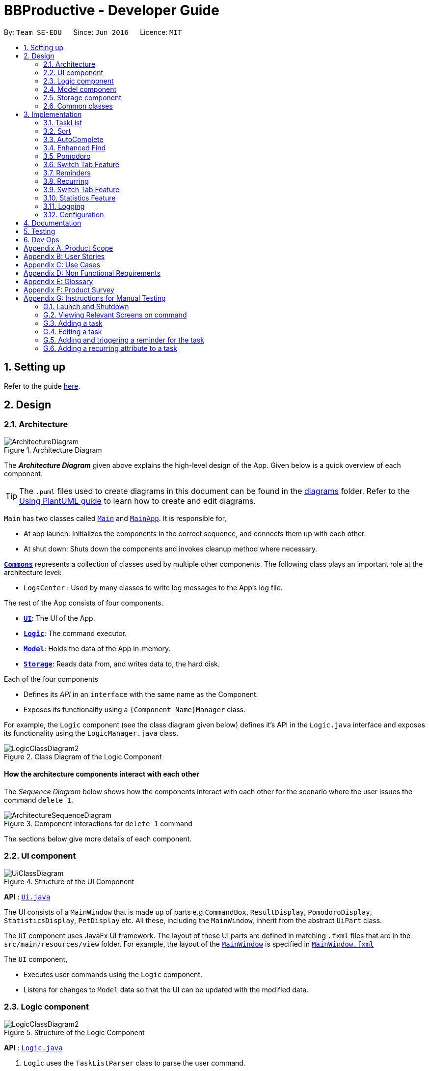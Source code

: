 = BBProductive - Developer Guide
:site-section: DeveloperGuide
:toc:
:toc-title:
:toc-placement: preamble
:sectnums:
:imagesDir: images
:stylesDir: stylesheets
:xrefstyle: full
ifdef::env-github[]
:tip-caption: :bulb:
:note-caption: :information_source:
:warning-caption: :warning:
endif::[]
:repoURL: https://github.com/AY1920S2-CS2103T-W16-1/main

By: `Team SE-EDU`      Since: `Jun 2016`      Licence: `MIT`

== Setting up

Refer to the guide <<SettingUp#, here>>.

== Design

[[Design-Architecture]]
=== Architecture

.Architecture Diagram
image::ArchitectureDiagram.png[]

The *_Architecture Diagram_* given above explains the high-level design of the App. Given below is a quick overview of each component.

[TIP]
The `.puml` files used to create diagrams in this document can be found in the link:{repoURL}/docs/diagrams/[diagrams] folder.
Refer to the <<UsingPlantUml#, Using PlantUML guide>> to learn how to create and edit diagrams.

`Main` has two classes called link:{repoURL}/src/main/java/seedu/address/Main.java[`Main`] and link:{repoURL}/src/main/java/seedu/address/MainApp.java[`MainApp`]. It is responsible for,

* At app launch: Initializes the components in the correct sequence, and connects them up with each other.
* At shut down: Shuts down the components and invokes cleanup method where necessary.

<<Design-Commons,*`Commons`*>> represents a collection of classes used by multiple other components.
The following class plays an important role at the architecture level:

* `LogsCenter` : Used by many classes to write log messages to the App's log file.

The rest of the App consists of four components.

* <<Design-Ui,*`UI`*>>: The UI of the App.
* <<Design-Logic,*`Logic`*>>: The command executor.
* <<Design-Model,*`Model`*>>: Holds the data of the App in-memory.
* <<Design-Storage,*`Storage`*>>: Reads data from, and writes data to, the hard disk.

Each of the four components

* Defines its _API_ in an `interface` with the same name as the Component.
* Exposes its functionality using a `{Component Name}Manager` class.

For example, the `Logic` component (see the class diagram given below) defines it's API in the `Logic.java` interface and exposes its functionality using the `LogicManager.java` class.

.Class Diagram of the Logic Component
image::LogicClassDiagram2.png[]

[discrete]
==== How the architecture components interact with each other

The _Sequence Diagram_ below shows how the components interact with each other for the scenario where the user issues the command `delete 1`.

.Component interactions for `delete 1` command
image::ArchitectureSequenceDiagram.png[]

The sections below give more details of each component.

//tag::ui[]

[[Design-Ui]]
=== UI component

.Structure of the UI Component
image::UiClassDiagram.png[]

*API* : link:{repoURL}/src/main/java/seedu/address/ui/Ui.java[`Ui.java`]

The UI consists of a `MainWindow` that is made up of parts e.g.`CommandBox`, `ResultDisplay`, `PomodoroDisplay`, `StatisticsDisplay`, `PetDisplay` etc. All these, including the `MainWindow`, inherit from the abstract `UiPart` class.

The `UI` component uses JavaFx UI framework. The layout of these UI parts are defined in matching `.fxml` files that are in the `src/main/resources/view` folder. For example, the layout of the link:{repoURL}/src/main/java/seedu/address/ui/MainWindow.java[`MainWindow`] is specified in link:{repoURL}/src/main/resources/view/MainWindow.fxml[`MainWindow.fxml`]

The `UI` component,

* Executes user commands using the `Logic` component.
* Listens for changes to `Model` data so that the UI can be updated with the modified data.

//end::ui[]

[[Design-Logic]]
=== Logic component

[[fig-LogicClassDiagram]]
.Structure of the Logic Component
image::LogicClassDiagram2.png[]

*API* :
link:{repoURL}/src/main/java/seedu/address/logic/Logic.java[`Logic.java`]

.  `Logic` uses the `TaskListParser` class to parse the user command.
.  This results in a `Command` object which is executed by the `LogicManager`.
.  The command execution can affect the `Model` (e.g. adding a task).
.  The result of the command execution is encapsulated as a `CommandResult` object which is passed back to the `Ui`.
.  In addition, the `CommandResult` object can also instruct the `Ui` to perform certain actions, such as displaying help to the user or highlighting the text input field with a certain color.

Given below is the Sequence Diagram for interactions within the `Logic` component for the `execute("delete 1, 2")` API call.

.Interactions Inside the Logic Component for the `delete 1, 2` Command
image::DeleteSequenceDiagram.png[]

NOTE: The lifeline for `DeleteCommandParser` should end at the destroy marker (X) but due to a limitation of PlantUML, the lifeline reaches the end of diagram.

[[Design-Model]]
=== Model component

.Structure of the Model Component
image::ModelClassDiagram.png[]

*API* : link:{repoURL}/src/main/java/seedu/address/model/Model.java[`Model.java`]

The `Model`,

* stores a `UserPref` object that represents the user's preferences.
* stores the Task List, Pet, Pomodoro and statistics data.
* exposes an unmodifiable `ObservableList<Task>` that can be 'observed' e.g. the UI can be bound to this list so that the UI automatically updates when the data in the list change.
* does not depend on any of the other three components.

[NOTE]
As a more OOP model, we can store a `Tag` list in `Address Book`, which `Person` can reference. This would allow `Address Book` to only require one `Tag` object per unique `Tag`, instead of each `Person` needing their own `Tag` object. An example of how such a model may look like is given below. +
 +
image:BetterModelClassDiagram.png[]

[[Design-Storage]]
=== Storage component

.Structure of the Storage Component
image::StorageClassDiagram.png[]

*API* : link:{repoURL}/src/main/java/seedu/address/storage/Storage.java[`Storage.java`]

The `Storage` component,

* can save `UserPref` objects in json format and read it back.
* can save the Task List data in json format and read it back.
* can save the Pet data in json format and read it back.
* can save the Pomodoro data in json format and read it back.
* can save the Statistics data in json format and read it back.

[[Design-Commons]]
=== Common classes

Classes used by multiple components are in the `seedu.addressbook.commons` package.

== Implementation

This section describes some noteworthy details on how certain features are implemented.

=== TaskList


Shown below is a high level overview of task class and related classes. This is represented in a class diagram.

.Task Class Diagram with all aforementioned attributes including recurring and reminder
image::TaskClassDiagram.png[width=790]


//tag::editTaskList[]

//tag::add[]
==== Add

===== Implementation
The Add feature allows the user to add a `Task`. Its only compulsory field is `Name`. `Description`, `Priority`, `Reminder`, `Recurring` and `Tag` are optional fields.

[NOTE]
Default `Priority` of 'low' is assigned if it is not specified.

[NOTE]
The user can specify multiple `Tag`s.

The mechanism of how `SwitchTabCommand` updates the `Ui` is described below through an example usage.

Step 1. The user executes `add n/Homework 1 des/Read up on Semaphotes p/3` to add a new `Task`. `LogicManager` calls execute on this inputs.

Step 2. `TaskListParser` creates an `AddCommandParser` to parse this input. `AddCommandParser` creates the relevant objects for the fields specified in input. Based on the input, it creates a `Task` with its assigned `Name`, `Priority` and `Description`.

Step 3. `AddCommandParser` returns a new `AddCommand` with the newly created `Task` as its only argument to `LogicManager`.

Step 4. `AddCommand` executes. It checks if the `TaskList` contains a duplicate `Task` to it through `Model#hasTask`. If a duplicate `Task` exists, a `CommandException` is thrown. If not, it adds the new `Task` into the `Tasklist` through `Model#addTask`.

Step 5. `AddCommand` creates and return the resulting `CommandResult` to the `Ui`.

The following sequence diagram shows how the `AddCommand` is executed.

.Add Command Sequence Diagram
image::AddSequenceDiagram.png[]

The following activity diagram summarises what happens when the `AddCommand` is executed.

.Add Command Activity Diagram
image::AddCommandActivityDiagram.png[]

//end::add[]

==== Edit
The edit feature allows the user to edit the task, adding or updating fields in a task accordingly.

===== Implementation
The edit command is done in 2 parts. `EditCommandParser` as well as `EditCommand` itself.

`EditCommandParser` parses the user input including the `index` and the relevant prefixes that will be edited. This is done by checking the prefixes for each of the different task fields and calling the relevant parser for it. The parser then returns the relevant field, be it `name`, `priority`, `reminder` etc and this is set in the `EditTaskDescriptor` instance. This `EditTaskDescriptor` instance is a container for the updated fields. This instance is passed in the constructor of a new `EditCommand`.

`EditCommand` is executed. During execution, an edited task is created from retrieving the stored updated fields data from `EditTaskDescriptor` and copying the field from the original task to edit for the unchanged fields. This updated task is set in the `Model` for storage. Subsequently, a new `CommandResult` is generated to display that the task has been edited in the result display to the user. The general flow of `EditCommand` and `EditCommandParser` can be seen in the sequence diagram below.

.Sequence of executing an edit command
image::EditSequenceDiagram.png[]
//tag::editTaskList[]

==== Done and Delete (Fyon)

//tag::branson[]
=== Sort
==== Implementation
*API* : link:{repoURL}/src/main/java/seedu/address/logic/commands/SortCommand.java[`SortCommand.java`]

.Sequence of executing a sort command
image::SortSequenceDiagram.png[]
The sort command takes in a list of fields and generates FieldComparators as seen in the diagram and then uses Comparator.thenComparing to aggregate the comparators. The first field provided will be of the highest sort order. The `Model` will then set the aggregated comparator on the `TaskList`.

.Class diagram of SortedList
image::SortedListClassDiagram.png[]
We use a new `SortedList` from JavaFx within `TaskList` because `FilteredList` does not allow for sorting. As such we have the `FilteredList` reference the `SortedList` and the `SortedList` refernce the `UniqueTaskList`. By warpping the lists around another, this allows the `SortedList` and `FilteredList` to read changes to the `UniqueTaskList` and perform the appropriate filtering and sorting.

.Sequence of initializing the Sorted List
image::SortInitliazeDiagram.png[]

Due to the requirements mentioned, this is how we generate our `FilteredList`. We set `FilteredList` to reference the `SortedList` and then the `SortedList` to reference the `UniqueTaskList`.

==== Updating UI
.Sequence of how sort updates the UI
image::SortUiSequenceDiagram.png[]

Meanwhile to update the UI on the newest sorting order, the latest sortOrder is set on the `TaskList`. The `LogicManager` is then able to access the sort order from the `TaskList` throgh the `Model` and provide the `MainWindow` with the sort order. The `MainWindow` then sets it on the `TaskListPanel`.

=== AutoComplete
Auto complete is triggered when users press tab while focussed on the command line.

==== Implementation
*API* : link:{repoURL}/src/main/java/seedu/address/logic/commands/CommandCompletor.java[`CommandCompletor.java`]

.AutoComplete Sequence Diagram
image::ACSequenceDiagram.png[]

When a user presses tab on the command line, a key event handler in the `CommandBox` calls the suggestCommand function of `MainWindow` with the user input. The `MainWindow` then passes the user input through the `LogicManager` to the CommandCompletor. +

The input is pass through the `LogicManager` so that we can get TaskList details from the `LogicManager` and transfer it to the CommandCompletor (e.g. taskList length). The CommandCompletor then parses the input and returns one of three things which lead to different changes to the UI:

. `CompletorResult`
.. Will cause `CommandBox` to setSuccess on `CommandTextField`
. `CompletorDeletionResult` [inherits from `CompletorResult`]
.. Contains deleted input which will be shown as feedback
.. Will cause `MainWindow` to call setWarning on `ResultDisplay`
. `CompletorException`
.. Will cause `CommandBox` to setFailure on `CommandTextField`
[#criteria]

==== Auto Complete Overview
.Activity diagram of auto complete
image::ACActivityDiagram.png[width=790]
[IMPORTANT]
=====
Auto completion of a word happens when either:

. the input matches the start of a target word
. the edit distance between the input and the target < 2.
=====

The above diagram provides a big picture overview of decisions `CommandCompletor` goes through when processing user input.

. It attempts to complete the command word as in the callout above
.. if command word is unrecognized, `CommandCompletor` throws a `CompletorException` which leads to Unknown Command UI
.. else it performs argument checks and auto completes as necessary

===== Argument checks overview

. If the input is an add/edit/pom command then `CommandCompletor` will attempt to add prefixes.
.. add/edit command -> add priority and reminder prefixes
... Edit auto complete will only add prefixes after the second word to avoid adding a prefix to the compulsory INDEX field of edit commands
.. pom command -> add timer prefix
. If input is a delete/done command
.. remove any invalid indices that are greater than the length of the displayed task list or that are not a positive integer
. If input is a sort command
.. Auto completion of fields is performed based on the <<criteria, criteria>>
.. If the field is not recongized, then it is removed

==== Auto Complete output:
As seen from the activity diagram above:

. Known Command UI is displayed when:
.. Any kind of completion has happened or nothing has changed for the input
... `CompletorResult` is returned
.. Any input is deleted (invalid index or sort field)
... `CompletorDeletionResult` is returned
. Unknown Command UI is displayed when:
.. Command word provided is not recognized
... `CompletorException` is raised

==== Known Command UI

.AutoComplete Success UI
image::ACsuccess.png[width=600]

* `CommandTextField` is set to green
* `CommandTextField` text is replaced by the suggested command
* Feedback is also provided on what changes have been made
** If input has been removed, `ResultDisplay` is set to orange

==== Unknown Command UI

.AutoComplete Failure UI
image::ACfailure.png[width=500]

* `CommandTextField` is set to red
* `CommandTextField` text is unchanged
* Feedback is provided that command word is not recognized

==== Prefix Completion
image::ACPrefixActivityDiagram.png[]

Here we take a closer look at how prefix completion is implemented. We iterate through every word of the user's input and then check if the word is a valid task field. If it is, we append the prefix and update the hasPrefix boolean to true so that we don't append duplicate prefixes. The input is then updated and we continue iterating.

==== Index Completion
image::ACIndexActivityDiagram.png[]

Similar to before, we iterate through the arguments and we remove indexes that are either out of the displayed `TaskList` size or that is not a positive integer. We then append it to a removed list so that we can inform the user what input has been removed.

==== Sort field Completion
Sort field completion is done by iterating through all arguments word by word and performing the auto complete checks against all possible sort fields. The auto complete checks were the same as the above <<criteria, criteria>>.

=== Enhanced Find
We've built upon the existing find function in AB-3 to filter tasks based on phrases (with some degree of typing errors) and based on task tags.

==== Implementation
*API* : link:{repoURL}/src/main/java/seedu/address/logic/commands/FindCommand.java[`FindCommand.java`]

.Find Command Sequence diagram
image::FindSequenceDiagram.png[]

* After setting the predicate on the model and `FilteredList`, the `FilteredList` will apply the Test method of the predicate.
** The test method calculates a score for every task and only displays tasks with score < 2.
* A comparator is then retrived from the Predicate by comparing Tasks based on their score and is used to sort the filtered list to show the more relevant searches first
** Lower scores means a more relevant task to the search term.
** Tasks with lower scores will preceed those with higher scores based on the comparator.

[NOTE]
====
Any existing comparator set by previous sort commands is replaced by the find command's relevance comparator.
====

==== Predicate
*API* : link:{repoURL}/src/main/java/seedu/address/model/task/NameContainsKeywordsPredicate.java[`NameContainsKeywordsPredicate.java`]

===== Scoring decision
The score is first initialized to 2 and is later replaced by name score if the name score is lower than 2. We then subtract tag score from it to get the final score.

.Overview of predicate sequence
image::PredicateSequenceDiagram.png[]

===== Name scoring
Please refer to the above's name score group

* The name score of a task is the minimum score of all chunks of a task.
** A chunk is a String subsequence of the task name that has the same number of words as the search term.
* We iterate through all chunks of the task name and calculate a score for each chunk.
* Here is how we set the score for each chunk:
** edit distance between one of the chunks and the search term < 2, chunk score is set to 1.
** search term matches the start of one of the chunks, chunk score is set to 1.
** one of the chunks is the same as the search term, chunk score is set to 0.
** else chunk score is 2.
* We then get the minimum of these chunk scores.

.Name scoring in predicate
image::PredicateNameSequenceDiagram.png[]

===== Tag scoring
For every tag in the search term that appears in a Task, we increment the tag score by 1.

.Tag scoring in predicate
image::PredicateTagSequenceDiagram.png[]

===== Final score
final score = name score - tag score. Search results are displayed in ascending order of final score.

===== Design considerations
. The idea is to first ensure that tasks that are too different are not shown while allowing some degree of typo error on the user's end when searching for a task.
.. This is supported by the use of edit distance and a small threshold.
. Next we also wanted the user to be able to find a task name without searching the full name.
.. We show tasks who have a chunk who's start matches the search term.
. We also wanted to allow users to search by tags.
.. Thus tag score is introduced.
. While the score helps to determine which tasks to show, it serves another job in providing the search relevance so that while accommodating for some degree of error from user input, they are still seeing what's more relevant first.
.. Users can also narrow their search by performing find with more tags or a more complete task name so that only that task has a chunk that matches.
. We chose to not use edit distance for search terms of string length less than 3 as this would bring about alot of false positives given that that the edit distance between words of length < 3 will easily be 1.

//end::branson[]

//tag::pomodoro[]
[[Pomodoro]]
=== Pomodoro
Pomodoro is activated by the `pom` command. It follows the same execution flow as many of the other commands in BBProductive.

.Interactions Inside Logic Component for the pom 1 command
image::PomSequenceDiagram.png[width=790]

==== Implementation
Pomosoero's features are implemented mainly in `seedu.address.logic` package. The `PomodoroManager` class is used to maniulate the timer and configure the relevant UI elements. The timer is facilitated by `javafx.animation.Timeline`.

When the `PomCommand` is executed, the `PomodoroManager` will handle the actual timer systems and update the relevant entities in the app. This is evident in the following sequence diagram.

.Interactions with PomodoroManager through a time cycle
image::PomExtendedSequenceDiagram.png[width=790]

Through the use of the Pomodoro feature, there are occasions where the app has to prompt the user for specific input in order to progress. This behaviour flow is represented in the _Pomodoro Acctivity_ diagram.

.Pomodoro Activity Diagram
image::PomodoroActivityDiagram.png[width=395]

The `PomodoroManager` maintains a  `prompt_state` indicating what the app might be prompting the user at a given time.

*Pomodoro Prompt States*

* `NONE`: There is no particular prompt happening. The default state when the app is in the neutral state. (i.e. No pomodoro running.)
* `CHECK_DONE`: This state occurs when a timer expires during a Pomodoro cycle.
* `CHECK_TAKE_BREAK`: This state occurs after user response has been received in the CHECK_DONE state.
* `CHECK_DONE_MIDPOM`: This state occurs when the user calls done on a task that is the Pomodoro running task.

Pomodoro has settings that can be configured by the user:

* Pomodoro Time: This defines how long the Pomodoro work period is. The default is 25 minutes.
* Break Time: This defines how long the breaks last in between Pomodoro periods. The default is 5 minutes.

This data is captured and stored in the `Pomodoro` class in `seedu.address.model`, which interacts with the app’s storage system. `PomodoroManager` also updates the `Pomodoro` model on what task is being run and the time remaining in a particular cycle. This allows the time progress to be persistent in between app closures and relaunches.
//end::pomodoro[]
//tag::statistics[]

=== Switch Tab Feature

The Switch tab feature allows the user to traverse between the Tasks, Statistics and Settings tabs.

The user can switch tabs through 2 main methods:
1. User calls a valid SwitchTabCommand that displays the appropriate tab defined.
2. User calls a valid command that changes the display of Tab B while he or she is on Tab A. In this scenario, Tab B will display automatically.

This behaviour is represented in the following activity diagram.

.Activity Diagram of Tab Switches
image::SwitchTabActivityDiagram.png[]

The following sequence diagram shows how the SwitchTabCommand updates the tab in the UI.

.Sequence Diagram of SwitchTabCommand
image::SwitchTabSequenceDiagram.png[]

//tag::reminder[]
=== Reminders
The user's reminder functionality is achieved by calculating the time delay from the current time and the time from the user input. This time delay as well as the Task name and description is passed to the MainWindow for the reminder to be triggered as a pop up at the right time.

==== Implementation
A `DateTimeFormatter` is used to parse the date time from the user input, which is just the date in the r/ flag when adding or editing a task, into a `LocalDateTime` object. This `LocalDateTime` is used to store the date and time information. When the reminder is instantiated, a `setDelay` method is called setting in motion the calculation of time delay between the current time and the reminder time, and triggering of reminder on the `MainWindow`. The reminder class is stored as an `Optional` in the Task class itself.

Reminder is stored as a string in the `JsonAdaptedTask`. This string contains the exact format of the date and time that the user inputs, this allows the same constructor to be used when the data is read and changed to a task and thus reminder object. A sequence diagram of the reminder flow is shown below for reference.

.Reminder Sequence Diagram
image::ReminderSequenceDiagram.png[width=790]

//end::reminder[]

//tag::recurring[]
=== Recurring
The user's recurring tasks functionality is twofold. Resetting the task to be unfinished after the stipulated time interval and resetting the task's reminder date according to the stipulated time interval. The behaviour for this recurring feature is mainly represented in the activity diagram below.

.Recurring Activity Diagram
image::RecurringActivityDiagram.png[width=790]

==== Implementation
The logic is mainly implemented in the `Recurring` class and `ModelManager` class in `seedu.address.model`, which interacts with the app’s storage system especially with respect to task storage. This `Recurring` instance is stored in `Task` as an optional field.

In the `Recurring` class, whenever a task is added or edited, the recurring type is then parsed to be either daily or weekly. Afterward, based on the time the recurring attribute is added, a reference LocalDateTime is noted in the `Recurring` instance itself. This ensures that the first recurring behaviour will trigger in the given interval with respect to that referenceDateTime and following the same interval afterwards.

The recurring behaviour is orchestrated in `ModelManager` whenever a task is added or edited, a `setTask` method is called that will generate a `Timer` and `TimerTask`. A `TimerTask` is the logic run to update the task, namely resetting the done and the reminder accordingly. The `Timer` schedules `TimerTasks` at a fixed rate based on the the time interval chosen, if it is daily it will be every 24 hours (but for testing purposes it will be every 60 seconds) and if it is weekly it will be every 7 days. There is only 1 `Timer` for the `ModelManager` that handles the scheduling of each `TimerTask` that corresponds to every task that has a recurring behaviour. On boot the `Timer` is canceled and replaced with a new instance, subsequently all the tasks are iterated through. Every task with a recurring attribute will have a `TimerTask` generated and scheduled accordingly.

The recurring behaviour triggered will set the task as undone. If a reminder exists and has been triggered, it will increment the reminder to be the next day or week depending on the interval set. When the recurring behaviour is triggered, the result display will show a message that the recurring task has been reset.

Additionally, a flag has been made to check if the task needs to be changed, if it does not it will not be unnecessarily updated in the `Model`. A class diagram of the tasks and all its attributes is shown below.

Recurring is stored as a string in the `JsonAdaptedTask`. This string contains the LocalDateTime information for the reference date as well as the type of interval itself. A special constructor for this string is used to reconstruct the recurring attribute when reading from storage.

//end::recurring[]

//tag::statistics[]

=== Switch Tab Feature

The Switch tab feature allows the user to traverse between the Tasks, Statistics and Settings tabs.

The user can switch tabs through 2 main methods:
1. User calls a valid `SwitchTabCommand` that displays the appropriate tab defined.
2. User calls a valid command that changes the display of Tab B while he or she is on Tab A. In this scenario, Tab B will display automatically.

This behaviour is represented in the following activity diagram.

.Activity Diagram of Tab Switches
image::SwitchTabActivityDiagram.png[]

The mechanism of how `SwitchTabCommand` updates the `Ui` is described below.

Step 1. `MainWindow` executes the user input through logic and retrieves the `SwitchTabCommandResult commandResult` from `Logic`.

Step 2. `MainWindow` retrieves the `tabToSwitchIndex` from `commandResult`.

Step 3. `MainWindow` updates the `tabToSwitchIndex` tab through `tabPanePlaceholder`.

The following sequence diagram shows how `SwitchTabCommand` updates the tab in the `Ui`.

.Sequence Diagram of SwitchTabCommand
image::SwitchTabSequenceDiagram.png[]

=== Statistics Feature

The Statistics feature allows the user to view information about their number of tasks completed and Pomodoro duration ran on a daily basis for the past `CONSTANT_SIZE` days.

[NOTE]
`CONSTANT_SIZE` can be set to any number for any future developments. In our current implementation, we chose to store data for only the past 7 days to keep Statistics simple and intuitive for users.

==== Implementation
The Statistics feature is mainly supported by the `Statistics` class, which in turn is facilitated by the `CustomQueue` class. Its class diagram is given below.

.Class Diagram of the Statistics Component
image::StatisticsClassDiagram.png[]

The `CustomQueue` class enforces the following constraints:

1. Size of `CustomQueue` must be of `CONSTANT_SIZE` after each method call through `Statistics`.
2. DayData dates in `CustomQueue` must be only 1 day apart between its elements, and sorted from oldest to latest date.

The `CustomQueue` class implements the following methods for other components to access or update its data:

* `Model#updateDataDatesStatistics` - Updates data to current day while retaining stored data.
* `Model#updatesDayDataStatistics` - Replaces existing DayData in Statistics with new DayData of the same date.
* `Model#getDayDataFromDateStatistics` - Returns the DayData object from Statistics with the specified date.

The Statistics feature does not support any explicit commands. Instead, `Ui` is updated and displayed when the SwitchTabCommand 'stats' is called. The mechanism of this behaviour is described below.

Step 1. `MainWindow` receives the `SwitchTabCommandResult commandResult` from `Logic`.

Step 2. `MainWindow` calls `StatisticsManager#updateStatisticsDisplayValues()` which retrieve the latest `Statistics` from `Model` and generates the display information.

Step 3. `MainWindow` then retrieves these display information from `StatisticsManager` and sets this information in `StatisticsDisplay`.

[NOTE]
`SwitchTabCommand` also switches the focused tab to the `Statistics` tab to display the results to the user.

The following sequence diagram shows how the `Statistics` is updated to the display.

.Sequence Diagram of how Statistics
image::StatisticsUiSequenceDiagram.png[]

==== Design considerations

===== Aspect: Data structure to support Statistics

* **Alternative 1 (current choice):** Use a list that stores a fixed number of DayData objects, with elements being strictly 1 day apart and sorted from oldest to latest date.
** Pros: Lightweight, does not store unnecessary data. Easy to pass data to generate graphs. Systematic removal of outdated data.
** Cons: Need to enforce constraints in methods.
* **Alternative 2:** Use a list with elements sorted from oldest to latest date.
** Pros: Easy to implement.
** Cons: Harder to pass data to generate graphs. Need to handle outdated dates.

===== Aspect: when to update StatisticsDisplay

* **Alternative 1 (current choice):** Update when the user runs the command to view Statistics
** Pros: Easy to implement.
** Cons: Progress can only be viewed at the Statistics tab.
* **Alternative 2:** Update when any changes are made to Statistics.
** Pros: In the event of future developments, any component of Statistics can be displayed at all times.
** Cons: Need to keep track of all instances that can modify Statistics' values.

//end::statistics[]

=== Logging

We are using `java.util.logging` package for logging. The `LogsCenter` class is used to manage the logging levels and logging destinations.

* The logging level can be controlled using the `logLevel` setting in the configuration file (See <<Implementation-Configuration>>)
* The `Logger` for a class can be obtained using `LogsCenter.getLogger(Class)` which will log messages according to the specified logging level
* Currently log messages are output through: `Console` and to a `.log` file.

*Logging Levels*

* `SEVERE` : Critical problem detected which may possibly cause the termination of the application
* `WARNING` : Can continue, but with caution
* `INFO` : Information showing the noteworthy actions by the App
* `FINE` : Details that is not usually noteworthy but may be useful in debugging e.g. print the actual list instead of just its size

[[Implementation-Configuration]]
=== Configuration

Certain properties of the application can be controlled (e.g user prefs file location, logging level) through the configuration file (default: `config.json`).

== Documentation

Refer to the guide <<Documentation#, here>>.

== Testing

Refer to the guide <<Testing#, here>>.

== Dev Ops

Refer to the guide <<DevOps#, here>>.

[appendix]
== Product Scope

*Target user profile*:

* has a need to manage a significant number of tasks
* prefer desktop apps over other types
* can type fast
* prefers typing over mouse input
* is reasonably comfortable using CLI apps
* need motivation to get things done

*Value proposition*: We integrate a Pomodoro-Pet environment into a full fledged task manager. The pet system serves to gamify the act of doing tasks, thereby motivating users, and the Pomodoro helps users get into a regular work/rest cycle. This integrationcovers all aspects of productivity in line platform. It covers motivation, organising of tasks and also how to go about doing them. This all in one solution is seldom found in other applications which implement maybe 1 or 2 of these features.

//tag::userStories[]
[appendix]
== User Stories

Priorities: High (must have) - `* * \*`, Medium (nice to have) - `* \*`, Low (unlikely to have) - `*`

[width="59%",cols="22%,<23%,<25%,<30%",options="header",]
|=======================================================================
|Priority |As a ... |I want to ... |So that I can...
|`* * *` |new user |see usage instructions |refer to instructions when I forget how to use the App

|`* * *` |user |view all current ongoing tasks |manage my tasks and time

|`* * *` |user |able to edit my task description |make changes in the event something unexpected happens

|`* * *` |user |add a task by specifying a task description only |record tasks that needs to be done.

|`* * *` |user |add a task by specifying a task description and a reminder |record tasks that needs to be done by a specific period

|`* * *` |user |add a task that is recurring |record tasks that are either recurring daily or weekly without having to input it every day or week

|`* * *` |user |sort upcoming tasks by date |filter out the latest/oldest tasks according to my needs

|`* * *` |user |sort my tasks by priority |manage my tasks

|`* * *` |user |delete a task |remove tasks that I no longer care to track

|`* * *` |user |utilise the Pomodoro technique to break down my work into structured intervals |boost productivity and keep track of time

|`* * *` |user |be able to remind myself on when I plan to work on a task |be on track to complete my tasks

|`* * *` |user |get a visual cue from my pet to prompt me to do work|be motivated to work when my productivity is low

|`* * *` |user |keep track of the time spent on each task |check my progress

|`* *` |pro user |navigate commands using shortcuts |save more time

// |`* *` |pro user |delete several tasks at once |save more time

// |`* *` |pro user |mark several tasks done at once |save more time

|`* *` |pro user |customise the rate at which I should do work in the Pomodoro |fit my workstyle better

|`* * *` |pro user |be able to remind myself on a recurring basis for repetitive tasks |be on track to complete my tasks, including those that are repetitive and also done on a recurring basis

// |`* *` |pro user |automate when my done tasks are cleared |customise when I want my tasks to be removed

|`* *` |user |view the total number of tasks/duration spent on tasks I have done over a period of time |track my productivity over different periods

|`* *` |user |view the durations in which I have currently spent on different tasks |better allocate my time

|`* *` |user |see my pet grow because of my productivity |am more motivated to stay productive

|`*` |user |be greeted by a cute mascot |feel happy and motivated to do work


|=======================================================================
//end::userStories[]

[appendix]

//tag::usecase[]
[[UseCases]]
== Use Cases

(For all use cases below, the *System* is `BBProductive` and the *Actor* is the `user`, unless specified otherwise)

.Use case diagram for BBProductive
image::use_cases.png[width=790]

[discrete]

=== Use Case: UC01 - View tasks

*MSS*

1. User requests to see the task list.
2. BB Productive displays the view under the tasks tab.
+
Use case ends.

[discrete]

=== Use Case: UC02 - Add task

*MSS*

1. User requests to add a task to the task list.
2. BB Productive shows view with updated task list.
+
Use case ends.

*Extensions*

[none]
* 1a. Task of the same name already exists.
+
[none]
** 1a1. BBProductive shows _"This task already exists in the task list"_ in response box.
+
Use case ends.

[discrete]

=== Use Case: UC03 - Done task

*MSS*

1. User requests to set a task to done.
2. BB Productive shows view with updated task list.
+
Use case ends.

*Extensions*

[none]
* 1a. Task specified by user already marked as done.
+
[none]
** 1a1. BBProductive shows _"Task has already been marked as done!"_ in response box.
+
Use case ends.

[none]
* 1b. User fed in an invalid index.
+
[none]
** 1b1. BBProductive shows _"Invalid command format! "_ in response box.
+
Use case ends.

[none]
* 2a. A pommed task is among the tasks to be set to done.
+
[none]
** 2a1. BBProductive prompts user if they want to `pom` another task, or `N` to return the app to neutral.
** 2a2. If user `pom` another task, use case resumes at stage 2 of UC09.
+
Use case ends.

[discrete]

=== Use Case: UC04 - Edit task

*MSS*

1. User requests to update a task with updated fields and informs the task list.
2. BB Productive shows view with updated task list.
+
Use case ends.

*Extensions*

[none]
* 1a. New task name matches that of another task.
+
[none]
** 1a1. BBProductive shows _"This task already exists in the task list."_ in response box.
+
Use case ends.

[none]
* 1b. User fed in an invalid index
+
[none]
** 1b1. BBProductive shows _"Invalid command format! "_ in response box.
+
Use case ends.

[discrete]

=== Use Case: UC05 - Set a reminder for a task

*MSS*

1. User requests to set a task with a Reminder.
2. BB Productive creates/updates a task and shows the view with updated task list.
3. A reminder pops up when the specified time has elapsed.
+
Use case ends.

*Extensions*

[none]
* 1a. New task name matches that of another task.
+
[none]
** 1a1. BBProductive shows _"This task already exists in the task list."_ in response box.
+
Use case ends.

[discrete]

=== Use Case: UC06 - Set a task to recurring

*MSS*

1. User requests to set a task to be a recurring task.
2. BB Productive creates/updates a task and shows the view with updated task list.
3. A reminder pops up when the specified time has elapsed.
+
Use case ends.

*Extensions*

[none]
* 1a. New task name matches that of another task.
+
[none]
** 1a1. BBProductive shows _"This task already exists in the task list."_ in response box.
+
Use case ends.

[discrete]

=== Use Case: UC07 - Delete task

*MSS*

1.  User requests to list tasks.
2.  BBProductive shows a list of tasks.
3.  User requests to delete a specific person in the list.
4.  BBProductive deletes the task.
+
Use case ends.

*Extensions*

[none]
* 1a. New task name matches that of another task.
+
[none]
** 1a1. BBProductive shows _"This task already exists in the task list."_ in response box.
+
Use case ends.

[none]
* 1b. User fed in an invalid index.
+
[none]
** 1b1. BBProductive shows _"Invalid command format!"_ in response box.
+
Use case ends.

[none]
* 1c. Task to be deleted is being pommed.
+
[none]
** 1c1. BBProductive shows _"You can't delete a task you're pom-ming!"_ in response box.
+
Use case ends.

[discrete]

=== Use Case: UC08 - Sort tasks

*MSS*

1.  User requests to list tasks.
2.  BBProductive shows a list of tasks.
3.  User requests to sort the list by one or more parameters.
4.  BBProductive creates a new view and updates the task list view.
+
Use case ends.

[discrete]

=== Use Case: UC09 - Start pomodoro

*MSS*

1.  User requests to start pomodoro on a specific task.
2.  BBProductive starts timer and sets task-in-progress to said task.
3.  Pomodoro timer expires.
4.  BBProductive sets task-in-progress to null and prompts user if user has done the task.
5.  User replies the affirmative.
6.  BBProductive shows view with updated task list with done task. Pet adds additional points.
7.  BBProductive prompts user if user wants to do break time.
8.  User replies the affirmative.
9.  BBProductive starts break timer.
10. Break timer expires.
11. BBProductive returns to neutral state.
+
Use case ends.

*Extensions*

[none]
* 1a. User fed in an invalid index.
+
[none]
** 1a1. BBProductive shows _"Invalid command format! "_ in response box.
+
Use case ends.

[none]
* 1b. Task specified by user already marked as done.
+
[none]
** 1b1. BBProductive shows _"Task has already been marked as done!"_ in response box.
+
Use case ends.

[none]
* 5a. User replies negative.
+
[none]
** 5a1. BBProductive will leave the task list as is.
+
Use case resumes at stage 7.

[none]
* 5b. User replies with answer that is neither `Y/y` nor `N/n`.
+
[none]
** 5b1. BBProductive will leave the task list as is.
+
Use case resumes at stage 7.

[none]
* 8a. User replies negative.
+
[none]
** 8a1. BBProductive will start no timer.
+
Use case resumes at stage 11.

[discrete]

=== Use Case: UC10 - View stats

*MSS*

1.  User requests to see the statistics tab.
2.  BBProductive displays the view under the statistics tab.
+
Use case ends.

[discrete]
=== Use Case: UC11 - View settings

*MSS*

1.  User requests to see the settings tab.
2.  BBProductive displays the view under the settings tab.
+
Use case ends.

[discrete]
=== Use Case: UC12 - Set settings

*MSS*

1.  User requests to update the app's settings.
2.  BBProductive takes the input and updates the app's internal settings.
3.  User requests to see the settings tab.
4.  BBProductive displays the view under the settings tab with the updated preferences.
+
Use case ends.

//end::usecase[]
//tag::nfr[]

[appendix]
== Non Functional Requirements

.  Should work on any <<mainstream-os,mainstream OS>> as long as it has Java `11` or above installed.
.  Should be able to hold up to 1000 tasks without a noticeable sluggishness in performance for typical usage.
.  A user with above average typing speed for regular English text (i.e. not code, not system admin commands) should be able to accomplish most of the tasks faster using commands than using the mouse.
.  Graphics should not be offensive to any culture in any way.
.  Product should be fully functional with CLI alone.
.  Storage should be done in a human readable and editable format.
.  Commands should be user-friendly.

//end::nfr[]

[appendix]
//tag::glossary[]
== Glossary
[%header,cols="2,6"]
|===

|Term
|Detail

|Mainstream OS
|Windows, Linux, Unix, OS-X

|Pomodoro [[pomodoro]]
|A time management method developed by Francesco Cirillo. Traditionally, cycles of 25 minutes of work and 5 minutes of rest.

|Task [[task]]
|A snippet of text specified by the user that can be tracked (done/time spent).

|Pet [[pet]]
|A cute little companion whom the player can care for and accessorise with more tasks being done.

|CLI
|Command Line Interface - a typing interface which is used to interact with the application

|Command
|Executes user input in the application

|CommandBox
|UI component that takes in user input

|ResultDisplay
|UI component that displays the feedback to the user

|FXML
|XML-based user interface markup language for defining user interface of a JaxaFX application

|TaskListCard
|UI component that displays information on an item

|TaskListPanel
|UI component that displays list of items

|JavaFX
|Software platform for creating and delivering desktop applications and rich Internet applications

|JSON
|An open-standard file format that uses human-readable text to transmit data objects consisting of attribute–value pairs and array data types

|Logic
|Handles user input for the application and returns the application’s output

|MainWindow
|Provides the basic application layout containing a pet and CLI sidebar and a task list interface with pomodoro timer

|Model
|Represents and exposes data in the task list, pet, pomodoro and statistics

|Parser
|Converts user input into a Command object

|ReadOnlyTaskList
|Provides an unmodifiable view of a task list

|Storage
|Manages data of the pet, pomodoro, tasklist and statistics in local storage

|Edit distance
|Integer calculated with the levenshtein distance that represents the number of changes to get from one string to another
|===
//end::glossary[]

[appendix]
== Product Survey

*Product Name*

Author: ...

Pros:

* ...
* ...

Cons:

* ...
* ...

//tag::manualTesting[]
[appendix]
== Instructions for Manual Testing

Given below are instructions to test the app manually.

[NOTE]
These instructions only provide a starting point for testers to work on; testers are expected to do more _exploratory_ testing.

=== Launch and Shutdown

. Initial launch

.. Download the jar file and copy into an empty folder
.. In the home folder for BBproductive, launch the jar file by double clicking on the jar file itself. +
   Expected: Shows the GUI with a set of sample items. The window size may not be optimum.

. Saving user preferences

.. Add or edit tasks accordingly
.. Re-launch the app by double clicking the jar file. +
   Expected:  The same GUI list of tasks appears.

_{ more test cases ... }_

=== Viewing Relevant Screens on command

. On launch
.. Upon double clicking the JAR file, a GUI with the tasks list on the right panel appears.

. On typing stats
.. Type stats in the input command box if you are in either the tasks or settings panel.
... Expected: The right panel shows a GUI with multiple graphs.

. On typing settings
.. Type settings in the input command box if you are in either the tasks or statistics panel.
... Expected: The right panel shows a GUI with multiple fields for the settings.

. On typing tasks
.. Type tasks in the input command box if you are in either the settings or statistics panel.
... Expected: The right panel shows a GUI with the task list.

=== Adding a task
. Adding from a screen with 0 tasks
.. First run `clear` to clear all tasks if there are still tasks on the screen.
.. Add a task by running the command `add n/test1` +
Expected: A task card appears in the tasklist with the name test1.

. Adding from a screen with 1 task
.. Add another task by running the command `add n/test2` +
Expected: A task card appears in the tasklist with the name test2.

=== Editing a task
+ Prerequisite : Run `clear` and add a task using the command `add n/editTest`

. Editing a task's name
.. Run the command `edit 1 n/editedTest`. +
Expected: The command will result in the first task card's name to change from editTest to editedTest.

. Editing a task's description
.. Run the command `edit 1 des/testDescription`. +
Expected: The command will result in the testDescription being the description of the task card.

. Editing a task's priority
.. Run the command `edit 1 p/2`. +
Expected: The command will result in the priority to change from low to medium on the task card.

. Editing a task's tags
.. Run the command `edit 1 t/test`. +
Expected: The command will result in the test tag to appear below the task name on the task card.

=== Adding and triggering a reminder for the task
. Adding a task with a reminder. +
Prerequisite: Take note of the current time plus 1 minute and date in the format `DD/MM/YY@HH:mm`, for example if the current time is `15/03/20@15:47` then you should get the command ready `15/03/20@15:48` (but use the current date and time instead)
.. Run the command `add n/reminderTest des/test r/DD/MM/YY@HH:mm` +
Expected: When the time has arrived a a pop up with a title `reminderTest` and description `test` appears.

. Editing a task to have a reminder. +
Prerequisite: Take note of the current time plus 1 minute and date in the format `DD/MM/YY@HH:mm`, for example if the current time is `15/03/20@15:47` then you should get the command ready `15/03/20@15:48` (but use the current date and time instead)
.. Add a task `add n/editReminderTest des/test` first and see it added on the tasklist panel
.. Take note of the index of that task
.. Edit the task with `edit <index> r/DD/MM/YY@HH:mm` +
Expected: The task displays the reminder date in the task card. When the time comes, a pop up with a title `editReminderTest` and description `test` appears.


=== Adding a recurring attribute to a task
. Adding a task with a recurring attribute. +
.. Run the command `add n/recurTest rec/d`
.. Take note of the index of that task.
.. Run the done command `done <index>` +
Expected: Although it is meant to be a daily recurring task and thus the time delay should be 24 hours, for testing purposes the time delay is set to 60 seconds. After 60 seconds, the done is set back to unfinished, with the tick being removed from the task card.

. Editing a task to have a recurring attribute. +
.. Add a task `add n/editRecurringTest` firs and see it added on the tasklist panel
.. Take note of the index of that task
.. Edit the task with `edit <index> rec/d`
.. Run the done command `done <index>` +
Expected: The task is marked as done at first. After 60 seconds, the done is set back to unfinished, with the tick being removed from the task card.

. Adding a task with a reminder and recurring attribute. +
Prerequisite: Take note of the current time plus 1 minute and date in the format `DD/MM/YY@HH:mm`, for example if the current time is `15/03/20@15:47` then you should get the command ready `15/03/20@15:48` (but use the current date and time instead)
.. Run the command `add n/recurReminderTest r/DD/MM/YY@HH:mm rec/d`
.. Take note of the index of that task.
.. Run the done command `done <index>` +
Expected: After 60 seconds, the done is set back to unfinished, with the tick being removed from the task card. After the reminder appears, the date displayed changes to the next day, for example `15 March at 15:48` changes to `16 March at 15:48`.


_{ more test cases ... }_
=== Saving data


. Dealing with missing/corrupted data files

.. _{explain how to simulate a missing/corrupted file and the expected behavior}_

_{ more test cases ... }_

//end::manualTesting[]
